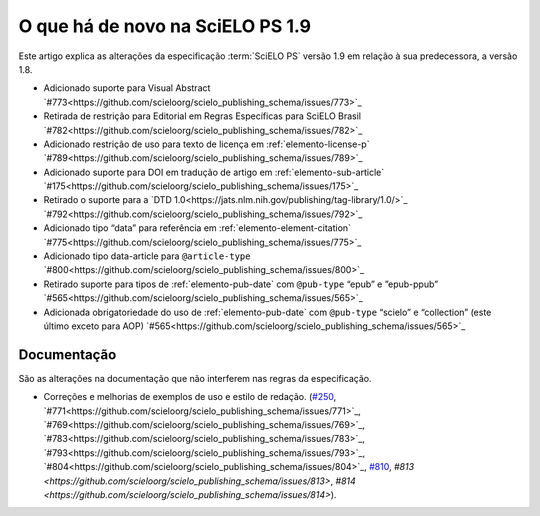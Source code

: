 O que há de novo na SciELO PS 1.9
=================================


Este artigo explica as alterações da especificação :term:`SciELO PS` versão 1.9 em relação à sua predecessora, 
a versão 1.8.


* Adicionado suporte para Visual Abstract `#773<https://github.com/scieloorg/scielo_publishing_schema/issues/773>`_
* Retirada de restrição para Editorial em Regras Específicas para SciELO Brasil `#782<https://github.com/scieloorg/scielo_publishing_schema/issues/782>`_
* Adicionado restrição de uso para texto de licença em :ref:`elemento-license-p` `#789<https://github.com/scieloorg/scielo_publishing_schema/issues/789>`_
* Adicionado suporte para DOI em tradução de artigo em :ref:`elemento-sub-article` `#175<https://github.com/scieloorg/scielo_publishing_schema/issues/175>`_
* Retirado o suporte para a `DTD 1.0<https://jats.nlm.nih.gov/publishing/tag-library/1.0/>`_ `#792<https://github.com/scieloorg/scielo_publishing_schema/issues/792>`_
* Adicionado tipo “data” para referência em :ref:`elemento-element-citation` `#775<https://github.com/scieloorg/scielo_publishing_schema/issues/775>`_
* Adicionado tipo data-article para ``@article-type`` `#800<https://github.com/scieloorg/scielo_publishing_schema/issues/800>`_
* Retirado suporte para tipos de :ref:`elemento-pub-date` com ``@pub-type`` “epub” e ”epub-ppub” `#565<https://github.com/scieloorg/scielo_publishing_schema/issues/565>`_
* Adicionada obrigatoriedade do uso de :ref:`elemento-pub-date` com ``@pub-type`` “scielo” e “collection” (este último exceto para AOP) `#565<https://github.com/scieloorg/scielo_publishing_schema/issues/565>`_


 
Documentação
------------

São as alterações na documentação que não interferem nas regras da especificação.

* Correções e melhorias de exemplos de uso e estilo de redação. (`#250 <https://github.com/scieloorg/scielo_publishing_schema/issues/250>`_, `#771<https://github.com/scieloorg/scielo_publishing_schema/issues/771>`_, `#769<https://github.com/scieloorg/scielo_publishing_schema/issues/769>`_, `#783<https://github.com/scieloorg/scielo_publishing_schema/issues/783>`_, `#793<https://github.com/scieloorg/scielo_publishing_schema/issues/793>`_, `#804<https://github.com/scieloorg/scielo_publishing_schema/issues/804>`_, `#810 <https://github.com/scieloorg/scielo_publishing_schema/issues/810>`_, `#813 <https://github.com/scieloorg/scielo_publishing_schema/issues/813>`, `#814 <https://github.com/scieloorg/scielo_publishing_schema/issues/814>`).